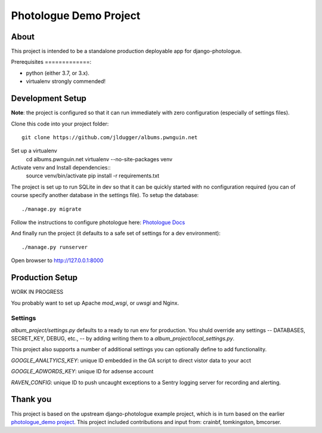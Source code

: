 #######################
Photologue Demo Project
#######################

About
=====

This project is intended to be a standalone production deployable app for
django-photologue.

Prerequisites
=============:

- python (either 3.7, or 3.x).
- virtualenv strongly commended!

Development Setup
=================
**Note**: the project is configured so that it can run immediately with zero configuration
(especially of settings files).

Clone this code into your project folder::

	git clone https://github.com/jldugger/albums.pwnguin.net

Set up a virtualenv
        cd albums.pwnguin.net
        virtualenv --no-site-packages venv

Activate venv and Install dependencies::
        source venv/bin/activate
	pip install -r requirements.txt

The project is set up to run SQLite in dev so that it can be quickly started
with no configuration required (you can of course specify another database in
the settings file). To setup the database::

	./manage.py migrate

Follow the instructions to configure photologue here: `Photologue Docs <http://django-photologue.readthedocs.org/en/latest/pages/installation.html>`_

And finally run the project (it defaults to a safe set of settings for a dev
environment)::

	./manage.py runserver

Open browser to http://127.0.0.1:8000

Production Setup
================

WORK IN PROGRESS

You probably want to set up Apache `mod_wsgi`, or `uwsgi` and Nginx.

Settings
--------

`album_project/settings.py` defaults to a ready to run env for production. You shuld override
any settings -- DATABASES, SECRET_KEY, DEBUG, etc., -- by adding writing them to a
`album_project/local_settings.py`.

This project also supports a number of additional settings you can optionally define to add
functionality.

`GOOGLE_ANALTYICS_KEY`: unique ID embedded in the GA script to direct vistor data to your acct

`GOOGLE_ADWORDS_KEY`: unique ID for adsense account

`RAVEN_CONFIG`: unique ID to push uncaught exceptions to a Sentry logging server for recording
and alerting.

Thank you
=========
This project is based on the upstream django-photologue example project, which is
in turn based on the earlier `photologue_demo project <https://github.com/richardbarran/photologue_demo>`_.
This project included contributions and input from: crainbf, tomkingston, bmcorser.
